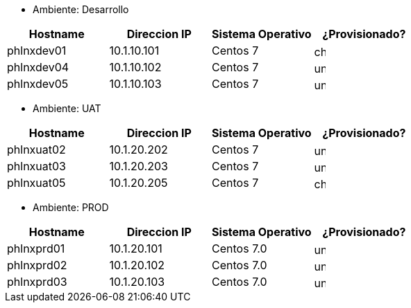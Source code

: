 - Ambiente: Desarrollo

[.text-center]
[cols="^1,^1,^1,",grid=rows,options=header]
|===
|Hostname |Direccion IP |Sistema Operativo ^| ¿Provisionado?
|phlnxdev01 |10.1.10.101 |Centos 7 a| image::checked.png[width=16,height=16, align='center']
|phlnxdev04 |10.1.10.102 |Centos 7 a| image::unchecked.png[width=16,height=16, align='center']
|phlnxdev05 |10.1.10.103 |Centos 7 a| image::unchecked.png[width=16,height=16, align='center']
|===

- Ambiente: UAT

[cols="^1,^1,^1,^1",grid=cols,options=header]
|===
|Hostname |Direccion IP |Sistema Operativo | ¿Provisionado?
|phlnxuat02|10.1.20.202|Centos 7 a| image::unchecked.png[width=16,height=16, align='center']
|phlnxuat03|10.1.20.203|Centos 7 a| image::unchecked.png[width=16,height=16, align='center']
|phlnxuat05|10.1.20.205|Centos 7 a| image::checked.png[width=16,height=16, align='center']
|===

- Ambiente: PROD

[cols="^1,^1,^1,^1",grid=none,options=header]
|===
|Hostname |Direccion IP |Sistema Operativo | ¿Provisionado?
|phlnxprd01|10.1.20.101|Centos 7.0 a| image::unchecked.png[width=16,height=16, align='center']
|phlnxprd02|10.1.20.102|Centos 7.0 a| image::unchecked.png[width=16,height=16, align='center']
|phlnxprd03|10.1.20.103|Centos 7.0 a| image::unchecked.png[width=16,height=16, align='center']
|=== 